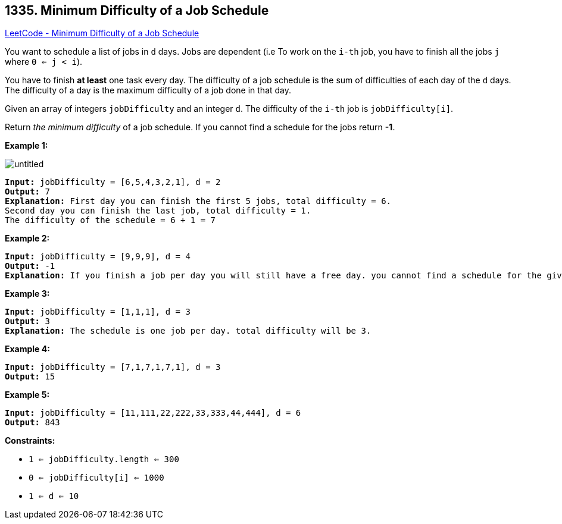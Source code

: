 == 1335. Minimum Difficulty of a Job Schedule

https://leetcode.com/problems/minimum-difficulty-of-a-job-schedule/[LeetCode - Minimum Difficulty of a Job Schedule]

You want to schedule a list of jobs in `d` days. Jobs are dependent (i.e To work on the `i-th` job, you have to finish all the jobs `j` where `0 <= j < i`).

You have to finish *at least* one task every day. The difficulty of a job schedule is the sum of difficulties of each day of the `d` days. The difficulty of a day is the maximum difficulty of a job done in that day.

Given an array of integers `jobDifficulty` and an integer `d`. The difficulty of the `i-th` job is `jobDifficulty[i]`.

Return _the minimum difficulty_ of a job schedule. If you cannot find a schedule for the jobs return *-1*.

 
*Example 1:*

image::https://assets.leetcode.com/uploads/2020/01/16/untitled.png[]

[subs="verbatim,quotes,macros"]
----
*Input:* jobDifficulty = [6,5,4,3,2,1], d = 2
*Output:* 7
*Explanation:* First day you can finish the first 5 jobs, total difficulty = 6.
Second day you can finish the last job, total difficulty = 1.
The difficulty of the schedule = 6 + 1 = 7 
----

*Example 2:*

[subs="verbatim,quotes,macros"]
----
*Input:* jobDifficulty = [9,9,9], d = 4
*Output:* -1
*Explanation:* If you finish a job per day you will still have a free day. you cannot find a schedule for the given jobs.
----

*Example 3:*

[subs="verbatim,quotes,macros"]
----
*Input:* jobDifficulty = [1,1,1], d = 3
*Output:* 3
*Explanation:* The schedule is one job per day. total difficulty will be 3.
----

*Example 4:*

[subs="verbatim,quotes,macros"]
----
*Input:* jobDifficulty = [7,1,7,1,7,1], d = 3
*Output:* 15
----

*Example 5:*

[subs="verbatim,quotes,macros"]
----
*Input:* jobDifficulty = [11,111,22,222,33,333,44,444], d = 6
*Output:* 843
----

 
*Constraints:*


* `1 <= jobDifficulty.length <= 300`
* `0 <= jobDifficulty[i] <= 1000`
* `1 <= d <= 10`

